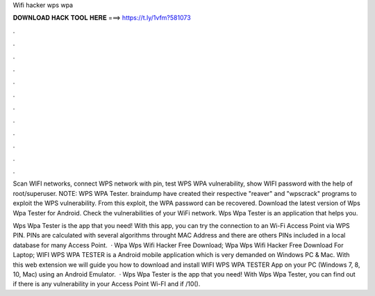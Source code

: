 Wifi hacker wps wpa



𝐃𝐎𝐖𝐍𝐋𝐎𝐀𝐃 𝐇𝐀𝐂𝐊 𝐓𝐎𝐎𝐋 𝐇𝐄𝐑𝐄 ===> https://t.ly/1vfm?581073



.



.



.



.



.



.



.



.



.



.



.



.

Scan WIFI networks, connect WPS network with pin, test WPS WPA vulnerability, show WIFI password with the help of root/superuser. NOTE: WPS WPA Tester. braindump have created their respective "reaver" and "wpscrack" programs to exploit the WPS vulnerability. From this exploit, the WPA password can be recovered. Download the latest version of Wps Wpa Tester for Android. Check the vulnerabilities of your WiFi network. Wps Wpa Tester is an application that helps you.

Wps Wpa Tester is the app that you need! With this app, you can try the connection to an Wi-Fi Access Point via WPS PIN. PINs are calculated with several algorithms throught MAC Address and there are others PINs included in a local database for many Access Point.  · Wpa Wps Wifi Hacker Free Download; Wpa Wps Wifi Hacker Free Download For Laptop; WIFI WPS WPA TESTER is a Android mobile application which is very demanded on Windows PC & Mac. With this web extension we will guide you how to download and install WIFI WPS WPA TESTER App on your PC (Windows 7, 8, 10, Mac) using an Android Emulator.  · Wps Wpa Tester is the app that you need! With Wps Wpa Tester, you can find out if there is any vulnerability in your Access Point Wi-FI and if /10().

